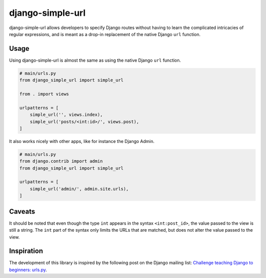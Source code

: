 django-simple-url
=================

django-simple-url allows developers to specify Django routes without having to
learn the complicated intricacies of regular expressions, and is meant as a
drop-in replacement of the native Django ``url`` function.

Usage
-----

Using django-simple-url is almost the same as using the native Django ``url``
function.

.. code-block:: python

    # main/urls.py
    from django_simple_url import simple_url

    from . import views

    urlpatterns = [
        simple_url('', views.index),
        simple_url('posts/<int:id>/', views.post),
    ]

It also works nicely with other apps, like for instance the Django Admin.

.. code-block:: python

    # main/urls.py
    from django.contrib import admin
    from django_simple_url import simple_url

    urlpatterns = [
        simple_url('admin/', admin.site.urls),
    ]

Caveats
-------

It should be noted that even though the type ``int`` appears in the syntax
``<int:post_id>``, the value passed to the view is still a string. The ``int``
part of the syntax only limits the URLs that are matched, but does not alter
the value passed to the view.

Inspiration
-----------

The development of this library is inspired by the following post on the Django
mailing list: `Challenge teaching Django to beginners: urls.py <https://groups.google.com/forum/#!topic/django-developers/u6sQax3sjO4>`_.

